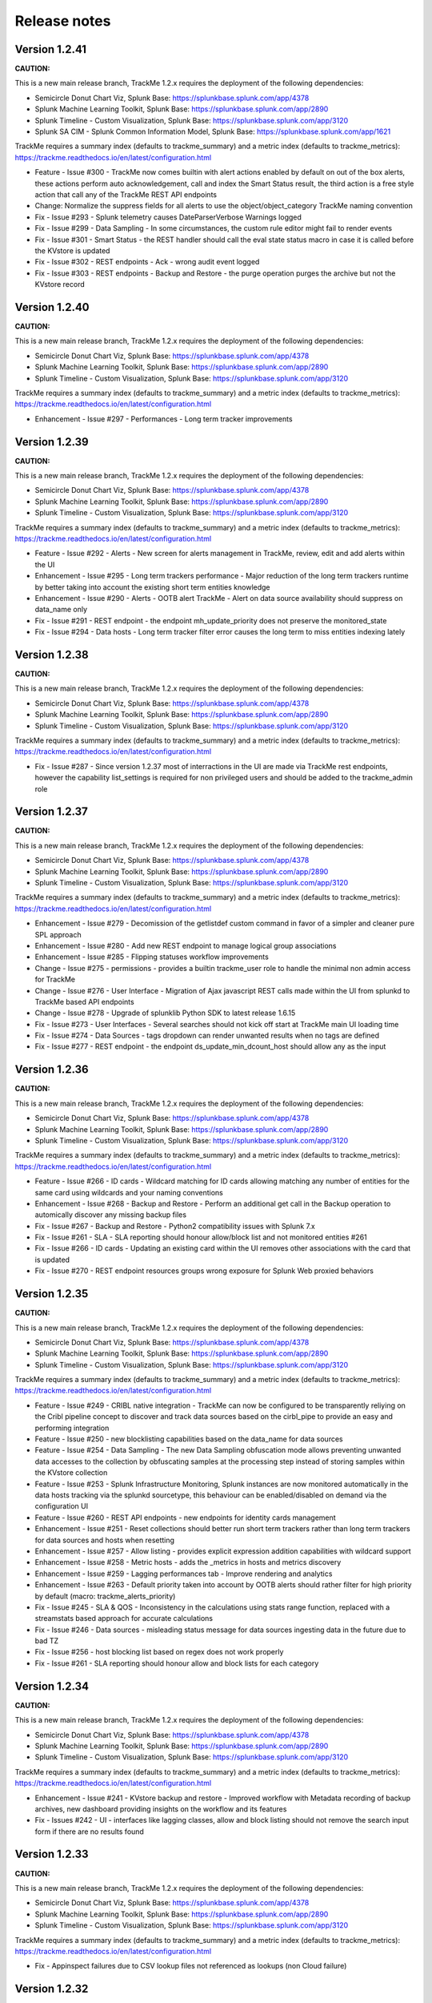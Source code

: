Release notes
#############

Version 1.2.41
==============

**CAUTION:**

This is a new main release branch, TrackMe 1.2.x requires the deployment of the following dependencies:

- Semicircle Donut Chart Viz, Splunk Base: https://splunkbase.splunk.com/app/4378
- Splunk Machine Learning Toolkit, Splunk Base: https://splunkbase.splunk.com/app/2890
- Splunk Timeline - Custom Visualization, Splunk Base: https://splunkbase.splunk.com/app/3120
- Splunk SA CIM - Splunk Common Information Model, Splunk Base: https://splunkbase.splunk.com/app/1621

TrackMe requires a summary index (defaults to trackme_summary) and a metric index (defaults to trackme_metrics):
https://trackme.readthedocs.io/en/latest/configuration.html

- Feature - Issue #300 - TrackMe now comes builtin with alert actions enabled by default on out of the box alerts, these actions perform auto acknowledgement, call and index the Smart Status result, the third action is a free style action that call any of the TrackMe REST API endpoints
- Change: Normalize the suppress fields for all alerts to use the object/object_category TrackMe naming convention
- Fix - Issue #293 - Splunk telemetry causes DateParserVerbose Warnings logged
- Fix - Issue #299 - Data Sampling - In some circumstances, the custom rule editor might fail to render events
- Fix - Issue #301 - Smart Status - the REST handler should call the eval state status macro in case it is called before the KVstore is updated
- Fix - Issue #302 - REST endpoints - Ack - wrong audit event logged
- Fix - Issue #303 - REST endpoints - Backup and Restore - the purge operation purges the archive but not the KVstore record

Version 1.2.40
==============

**CAUTION:**

This is a new main release branch, TrackMe 1.2.x requires the deployment of the following dependencies:

- Semicircle Donut Chart Viz, Splunk Base: https://splunkbase.splunk.com/app/4378
- Splunk Machine Learning Toolkit, Splunk Base: https://splunkbase.splunk.com/app/2890
- Splunk Timeline - Custom Visualization, Splunk Base: https://splunkbase.splunk.com/app/3120

TrackMe requires a summary index (defaults to trackme_summary) and a metric index (defaults to trackme_metrics):
https://trackme.readthedocs.io/en/latest/configuration.html

- Enhancement - Issue #297 - Performances - Long term tracker improvements

Version 1.2.39
==============

**CAUTION:**

This is a new main release branch, TrackMe 1.2.x requires the deployment of the following dependencies:

- Semicircle Donut Chart Viz, Splunk Base: https://splunkbase.splunk.com/app/4378
- Splunk Machine Learning Toolkit, Splunk Base: https://splunkbase.splunk.com/app/2890
- Splunk Timeline - Custom Visualization, Splunk Base: https://splunkbase.splunk.com/app/3120

TrackMe requires a summary index (defaults to trackme_summary) and a metric index (defaults to trackme_metrics):
https://trackme.readthedocs.io/en/latest/configuration.html

- Feature - Issue #292 - Alerts - New screen for alerts management in TrackMe, review, edit and add alerts within the UI
- Enhancement - Issue #295 - Long term trackers performance - Major reduction of the long term trackers runtime by better taking into account the existing short term entities knowledge
- Enhancement - Issue #290 - Alerts - OOTB alert TrackMe - Alert on data source availability should suppress on data_name only
- Fix - Issue #291 - REST endpoint - the endpoint mh_update_priority does not preserve the monitored_state
- Fix - Issue #294 - Data hosts - Long term tracker filter error causes the long term to miss entities indexing lately

Version 1.2.38
==============

**CAUTION:**

This is a new main release branch, TrackMe 1.2.x requires the deployment of the following dependencies:

- Semicircle Donut Chart Viz, Splunk Base: https://splunkbase.splunk.com/app/4378
- Splunk Machine Learning Toolkit, Splunk Base: https://splunkbase.splunk.com/app/2890
- Splunk Timeline - Custom Visualization, Splunk Base: https://splunkbase.splunk.com/app/3120

TrackMe requires a summary index (defaults to trackme_summary) and a metric index (defaults to trackme_metrics):
https://trackme.readthedocs.io/en/latest/configuration.html

- Fix - Issue #287 - Since version 1.2.37 most of interractions in the UI are made via TrackMe rest endpoints, however the capability list_settings is required for non privileged users and should be added to the trackme_admin role

Version 1.2.37
==============

**CAUTION:**

This is a new main release branch, TrackMe 1.2.x requires the deployment of the following dependencies:

- Semicircle Donut Chart Viz, Splunk Base: https://splunkbase.splunk.com/app/4378
- Splunk Machine Learning Toolkit, Splunk Base: https://splunkbase.splunk.com/app/2890
- Splunk Timeline - Custom Visualization, Splunk Base: https://splunkbase.splunk.com/app/3120

TrackMe requires a summary index (defaults to trackme_summary) and a metric index (defaults to trackme_metrics):
https://trackme.readthedocs.io/en/latest/configuration.html

- Enhancement - Issue #279 - Decomission of the getlistdef custom command in favor of a simpler and cleaner pure SPL approach
- Enhancement - Issue #280 - Add new REST endpoint to manage logical group associations
- Enhancement - Issue #285 - Flipping statuses workflow improvements
- Change - Issue #275 - permissions - provides a builtin trackme_user role to handle the minimal non admin access for TrackMe
- Change - Issue #276 - User Interface - Migration of Ajax javascript REST calls made within the UI from splunkd to TrackMe based API endpoints
- Change - Issue #278 - Upgrade of splunklib Python SDK to latest release 1.6.15
- Fix - Issue #273 - User Interfaces - Several searches should not kick off start at TrackMe main UI loading time
- Fix - Issue #274 - Data Sources - tags dropdown can render unwanted results when no tags are defined
- Fix - Issue #277 - REST endpoint - the endpoint ds_update_min_dcount_host should allow any as the input

Version 1.2.36
==============

**CAUTION:**

This is a new main release branch, TrackMe 1.2.x requires the deployment of the following dependencies:

- Semicircle Donut Chart Viz, Splunk Base: https://splunkbase.splunk.com/app/4378
- Splunk Machine Learning Toolkit, Splunk Base: https://splunkbase.splunk.com/app/2890
- Splunk Timeline - Custom Visualization, Splunk Base: https://splunkbase.splunk.com/app/3120

TrackMe requires a summary index (defaults to trackme_summary) and a metric index (defaults to trackme_metrics):
https://trackme.readthedocs.io/en/latest/configuration.html

- Feature - Issue #266 - ID cards - Wildcard matching for ID cards allowing matching any number of entities for the same card using wildcards and your naming conventions
- Enhancement - Issue #268 - Backup and Restore - Perform an additional get call in the Backup operation to automically discover any missing backup files
- Fix - Issue #267 - Backup and Restore - Python2 compatibility issues with Splunk 7.x
- Fix - Issue #261 - SLA - SLA reporting should honour allow/block list and not monitored entities #261
- Fix - Issue #266 - ID cards - Updating an existing card within the UI removes other associations with the card that is updated
- Fix - Issue #270 - REST endpoint resources groups wrong exposure for Splunk Web proxied behaviors

Version 1.2.35
==============

**CAUTION:**

This is a new main release branch, TrackMe 1.2.x requires the deployment of the following dependencies:

- Semicircle Donut Chart Viz, Splunk Base: https://splunkbase.splunk.com/app/4378
- Splunk Machine Learning Toolkit, Splunk Base: https://splunkbase.splunk.com/app/2890
- Splunk Timeline - Custom Visualization, Splunk Base: https://splunkbase.splunk.com/app/3120

TrackMe requires a summary index (defaults to trackme_summary) and a metric index (defaults to trackme_metrics):
https://trackme.readthedocs.io/en/latest/configuration.html

- Feature - Issue #249 - CRIBL native integration - TrackMe can now be configured to be transparently reliying on the Cribl pipeline concept to discover and track data sources based on the cirbl_pipe to provide an easy and performing integration
- Feature - Issue #250 - new blocklisting capabilities based on the data_name for data sources
- Feature - Issue #254 - Data Sampling - The new Data Sampling obfuscation mode allows preventing unwanted data accesses to the collection by obfuscating samples at the processing step instead of storing samples within the KVstore collection
- Feature - Issue #253 - Splunk Infrastructure Monitoring, Splunk instances are now monitored automatically in the data hosts tracking via the splunkd sourcetype, this behaviour can be enabled/disabled on demand via the configuration UI
- Feature - Issue #260 - REST API endpoints - new endpoints for identity cards management
- Enhancement - Issue #251 - Reset collections should better run short term trackers rather than long term trackers for data sources and hosts when resetting
- Enhancement - Issue #257 - Allow listing - provides explicit expression addition capabilities with wildcard support
- Enhancement - Issue #258 - Metric hosts - adds the _metrics in hosts and metrics discovery
- Enhancement - Issue #259 - Lagging performances tab - Improve rendering and analytics
- Enhancement - Issue #263 - Default priority taken into account by OOTB alerts should rather filter for high priority by default (macro: trackme_alerts_priority)
- Fix - Issue #245 - SLA & QOS - Inconsistency in the calculations using stats range function, replaced with a streamstats based approach for accurate calculations
- Fix - Issue #246 - Data sources - misleading status message for data sources ingesting data in the future due to bad TZ
- Fix - Issue #256 - host blocking list based on regex does not work properly
- Fix - Issue #261 - SLA reporting should honour allow and block lists for each category

Version 1.2.34
==============

**CAUTION:**

This is a new main release branch, TrackMe 1.2.x requires the deployment of the following dependencies:

- Semicircle Donut Chart Viz, Splunk Base: https://splunkbase.splunk.com/app/4378
- Splunk Machine Learning Toolkit, Splunk Base: https://splunkbase.splunk.com/app/2890
- Splunk Timeline - Custom Visualization, Splunk Base: https://splunkbase.splunk.com/app/3120

TrackMe requires a summary index (defaults to trackme_summary) and a metric index (defaults to trackme_metrics):
https://trackme.readthedocs.io/en/latest/configuration.html

- Enhancement - Issue #241 - KVstore backup and restore - Improved workflow with Metadata recording of backup archives, new dashboard providing insights on the workflow and its features
- Fix - Issues #242 - UI - interfaces like lagging classes, allow and block listing should not remove the search input form if there are no results found

Version 1.2.33
==============

**CAUTION:**

This is a new main release branch, TrackMe 1.2.x requires the deployment of the following dependencies:

- Semicircle Donut Chart Viz, Splunk Base: https://splunkbase.splunk.com/app/4378
- Splunk Machine Learning Toolkit, Splunk Base: https://splunkbase.splunk.com/app/2890
- Splunk Timeline - Custom Visualization, Splunk Base: https://splunkbase.splunk.com/app/3120

TrackMe requires a summary index (defaults to trackme_summary) and a metric index (defaults to trackme_metrics):
https://trackme.readthedocs.io/en/latest/configuration.html

- Fix - Appinspect failures due to CSV lookup files not referenced as lookups (non Cloud failure)

Version 1.2.32
==============

**CAUTION:**

This is a new main release branch, TrackMe 1.2.x requires the deployment of the following dependencies:

- Semicircle Donut Chart Viz, Splunk Base: https://splunkbase.splunk.com/app/4378
- Splunk Machine Learning Toolkit, Splunk Base: https://splunkbase.splunk.com/app/2890
- Splunk Timeline - Custom Visualization, Splunk Base: https://splunkbase.splunk.com/app/3120

TrackMe requires a summary index (defaults to trackme_summary) and a metric index (defaults to trackme_metrics):
https://trackme.readthedocs.io/en/latest/configuration.html

- Enhancement - Issue #230 - data host over time and single search performance improvements
- Enhancement - Issue #222 - Automatically Backup Main KV Store collections, provide endpoints for backup and restore operations
- Enhancement - Issue #232 - REST API and tooling - Provide a new app nav menu and a new dashboard to demonstrate the REST API endpoints and the usage of the trackme API in SPL commands
- Fix - Issue #231 - UI - reduce the max number of entries in the tag policies screen (goes beyond the modal limitation)
- Fix - Issue #233 - Smart Status - orange state due to week days monitoring is not properly handled
- Fix - Issue #235 - Data sources - Week days monitoring rules are not honoured if triggering due to dcount host
- Fix - Issue #236 - Data sources - status message is inaccurate if data source is in data sampling alert but week days monitoring rules are not met

Version 1.2.31
==============

**CAUTION:**

This is a new main release branch, TrackMe 1.2.x requires the deployment of the following dependencies:

- Semicircle Donut Chart Viz, Splunk Base: https://splunkbase.splunk.com/app/4378
- Splunk Machine Learning Toolkit, Splunk Base: https://splunkbase.splunk.com/app/2890
- Splunk Timeline - Custom Visualization, Splunk Base: https://splunkbase.splunk.com/app/3120

TrackMe requires a summary index (defaults to trackme_summary) and a metric index (defaults to trackme_metrics):
https://trackme.readthedocs.io/en/latest/configuration.html

- Feature: Introducing the trackme REST API wrapper SPL command, allows interracting with the TrackMe REST API endpoints within SPL queries!
- Feature: Introducing the smart status REST API endpoints, performs advanced status correlations and investigations easily and automatically, within the UI, as part of an alert action or within your third party automation!
- Feature: REST API endpoint for Data Sampling - allow reset and run sampling
- Feature: UI - Issue #223 - multiselect form enhancement with auto disablement of the ALL choice when selecting at least one entry in the multiselect
- Feature: Identity cards - Issue #226 - allow defining a global default identity card associated with all data sources (per data source identity cards can still be created and take precedence over the global card)
- Feature: Elastic Sources - Issue #227 - allow deletion of both dedicated and shared sources in the UI via the new REST framework, deletion automatically performs the deletion of related objects (KVstore contents, report, etc)
- Fix - Issue #217 - Activity alerts view results link would result to 404 page not found for out of the box alerts
- Fix - Issue #218 - Data sampling - creating custom rule from the main screen, then clicking on back button leads to wrong window
- Fix - Issue #219 - Outliers detection - dropdown for alert on upper is not pre-filled with the actual setting of the entity
- Fix - Issue #220 - Audit scheduling - in some environments, status="success" is replaced at search time by status="completed" (internal scheduler) which is not expected by the searches
- Fix - Issue #221 - Data sources - Tags are not preserved following actions in the UI
- Fix - Issue #224 - Outliers - Switching an entity between different periods may lead the outliers generation to be failing
- Fix - Issue #225 - Outliers - Data hosts outliers configuration update within the UI causes an entity refresh which does not generate flipping statuses events as expected
- Fix - Issue #228 - REST API - Endpoints should honour the user context while logging the action in the audit log collection
- Change: Icons change

Version 1.2.30
==============

**CAUTION:**

This is a new main release branch, TrackMe 1.2.x requires the deployment of the following dependencies:

- Semicircle Donut Chart Viz, Splunk Base: https://splunkbase.splunk.com/app/4378
- Splunk Machine Learning Toolkit, Splunk Base: https://splunkbase.splunk.com/app/2890
- Splunk Timeline - Custom Visualization, Splunk Base: https://splunkbase.splunk.com/app/3120

TrackMe requires a summary index (defaults to trackme_summary) and a metric index (defaults to trackme_metrics):
https://trackme.readthedocs.io/en/latest/configuration.html

- Feature - Issue #210 - new REST API endpoints for Elastic Sources / Logical Groups / Data Sampling / Tags Policies / Lagging Classes / Lagging Classes Metrics
- Feature - Issue #212 - Data sampling - Allows defining exclusive rules for data sampling custom models, this can be used when a regex must not be matched, such as detecting PII data automatically
- Feature - Issue #214 - Data sampling - Allows defining a custom number of records to be sampled on a per data source basis
- Feature - Issue #215 - Data Hosts - Support for priority based lagging classes
- Fix - Data sampling - Clear state and run sampling action would fail if actioned on a data source which data sampling has not run yet at least once, fixes and UI improvements for Data sampling
- Change - Issue #213 - knowledge objects default permissions - Review of the app related KVstores default permissions, fixing missing collections and transforms

Version 1.2.29
==============

**CAUTION:**

This is a new main release branch, TrackMe 1.2.x requires the deployment of the following dependencies:

- Semicircle Donut Chart Viz, Splunk Base: https://splunkbase.splunk.com/app/4378
- Splunk Machine Learning Toolkit, Splunk Base: https://splunkbase.splunk.com/app/2890
- Splunk Timeline - Custom Visualization, Splunk Base: https://splunkbase.splunk.com/app/3120

TrackMe requires a summary index (defaults to trackme_summary) and a metric index (defaults to trackme_metrics):
https://trackme.readthedocs.io/en/latest/configuration.html

- Feature Issue #205 - Introducing TrackMe REST API endpoints for automation integration and future UI evolutions (https://trackme.readthedocs.io/en/latest/rest_api_reference.html)
- Feature Issue #209 - Feature - Provides a new mode for data sources to allow by index level analysis
- Fix Issue #208 - Fix - creating a rest based search causes regression in the data sampling and event recognition engine

Version 1.2.28
==============

**CAUTION:**

This is a new main release branch, TrackMe 1.2.x requires the deployment of the following dependencies:

- Semicircle Donut Chart Viz, Splunk Base: https://splunkbase.splunk.com/app/4378
- Splunk Machine Learning Toolkit, Splunk Base: https://splunkbase.splunk.com/app/2890
- Splunk Timeline - Custom Visualization, Splunk Base: https://splunkbase.splunk.com/app/3120

TrackMe requires a summary index (defaults to trackme_summary) and a metric index (defaults to trackme_metrics):
https://trackme.readthedocs.io/en/latest/configuration.html

- Feature Issue #201 - Elastic Sources - Support for lookup tracking with from commands
- Feature Issue #202 - Elastic Sources - Support for remote searches using rest
- Fix Issue #203 - Provides a macro based definition for first level span of Metrics trackers
- Change: Upgrade of splunklib Python SDK to latest release 1.6.14

Version 1.2.27
==============

**CAUTION:**

This is a new main release branch, TrackMe 1.2.x requires the deployment of the following dependencies:

- Semicircle Donut Chart Viz, Splunk Base: https://splunkbase.splunk.com/app/4378
- Splunk Machine Learning Toolkit, Splunk Base: https://splunkbase.splunk.com/app/2890
- Splunk Timeline - Custom Visualization, Splunk Base: https://splunkbase.splunk.com/app/3120

TrackMe requires a summary index (defaults to trackme_summary) and a metric index (defaults to trackme_metrics):
https://trackme.readthedocs.io/en/latest/configuration.html

*Major improvements in data host monitoring capabilities:*

- Feature: Data hosts - monitoring workflow improvement with alerting policy, monitor hosts with sourcetype level granularity at scale
- Feature: Lagging classes - policies can now be defined against the priority (data sources only), in addition policies can be set for all objects, data sources or hosts only
- Feature: Better management of allow lists / blocking lists for data hosts monitoring
- Feature: Data hosts and metric hosts rendering improvements in multi-value field structure with state rendered as emoji icons for better readability
- Change: Data hosts monitoring uses same default lagging than data sources (3600 sec)

*Data sources changes:*

- Feature: Issue #196 Data sources - Provides distinct count threshold capabilities to turn a data source red if the number of hosts goes below a static threshold, provides chart visibility in Overview screen of the data source

*Others:*

- Fix: Issue #193 - data hosts - the refresh button does not refresh the host screen header (priority, etc) #193
- Fix: Issue #198 - Elastic Sources - When creating a from based source, if there are no additional search constraints after the data model name, no results will be returned
- Fix: Issue #199 - Data sampling - some builtin rules are too restrictive regarding multiple spaces
- Change: Increase max height for timeline chart in Status message tab (current max height might be too low when multiple statuses)

Version 1.2.26
==============

**CAUTION:**

This is a new main release branch, TrackMe 1.2.x requires the deployment of the following dependencies:

- Semicircle Donut Chart Viz, Splunk Base: https://splunkbase.splunk.com/app/4378
- Splunk Machine Learning Toolkit, Splunk Base: https://splunkbase.splunk.com/app/2890
- Splunk Timeline - Custom Visualization, Splunk Base: https://splunkbase.splunk.com/app/3120

TrackMe requires a summary index (defaults to trackme_summary) and a metric index (defaults to trackme_metrics):
https://trackme.readthedocs.io/en/latest/configuration.html

- Feature: Issue #186 - Data sampling - during the creation of a custom rule, its scope can now be restricted to a list of specific sourcetypes to dedicate custom rules and avoid rules overlapping issues
- Feature: Issue #188 - SLA calculation migration from flipping statuses events to current statuses events for reliable results / SLA dashboard improvements / Drilldown from SLA single percentage in TrackMe main UI to SLA dashboard
- Feature: Issue #190 - UI improvements - provide quick access to data sampling custom rules in the main data sources tab, unify trackers manual run for data sources and hosts in a single button and window
- Feature: Issue #191 - UI improvements - Load spinner at TrackMe loading stage, Spinner design refresh globally in TrackMe

Version 1.2.25
==============

**CAUTION:**

This is a new main release branch, TrackMe 1.2.x requires the deployment of the following dependencies:

- Semicircle Donut Chart Viz, Splunk Base: https://splunkbase.splunk.com/app/4378
- Splunk Machine Learning Toolkit, Splunk Base: https://splunkbase.splunk.com/app/2890
- Splunk Timeline - Custom Visualization, Splunk Base: https://splunkbase.splunk.com/app/3120

TrackMe requires a summary index (defaults to trackme_summary) and a metric index (defaults to trackme_metrics):
https://trackme.readthedocs.io/en/latest/configuration.html

- Feature: Issue #181 - Disable data sampling on demande via the UI #181
- Fix: Issue #180 - Outliers detection impacts offline data such as low frequency batched data sources #180
- Fix: Issue #182 - Data sampling - Manual run, Clear state and run sampling UI period constraint is too short for cold data sources #182
- FIx: Issue #183 - Data Sampling - number of entities to process calculation can lead to no entities being processes #183

Version 1.2.24
==============

**CAUTION:**

This is a new main release branch, TrackMe 1.2.x requires the deployment of the following dependencies:

- Semicircle Donut Chart Viz, Splunk Base: https://splunkbase.splunk.com/app/4378
- Splunk Machine Learning Toolkit, Splunk Base: https://splunkbase.splunk.com/app/2890
- Splunk Timeline - Custom Visualization, Splunk Base: https://splunkbase.splunk.com/app/3120

TrackMe requires a summary index (defaults to trackme_summary) and a metric index (defaults to trackme_metrics):
https://trackme.readthedocs.io/en/latest/configuration.html

- Feature: Issue #153 - For ITSI and timeline integration purposes, generate and store last states information as summary events #153
- Feature: Issue #141 - Enhancement - ability to search for hosts in Data Hosts Tracking by Logical Group Name #141
- Feature: Issue #148 - Enhancement: Allow 'NOT' filter for Keyword filter name: #148
- Feature: Issue #166 - Enhancement - Provides a UI feature to allow reseting the list of metrics known for a given metric host
- Feature: Issue #174 - Enhancement - Adding the timeline viz view in the status tabs #174
- Fix: Issue #147 / Issue #161 Outliers management and configuration - fixes and improvements
- Fix: Issue #167 - Issue - Pressing "Manage: manual tags" displays dialog with ALL tags in "List of current tags for this data source" field #167
- Fix: Issue #170 - install_source_checksum should not be in app.conf (appinspect warning) #170

Version 1.2.23
==============

**CAUTION:**

This is a new main release branch, TrackMe 1.2.x requires the deployment of the following dependencies:

- Semicircle Donut Chart Viz, Splunk Base: https://splunkbase.splunk.com/app/4378
- Splunk Machine Learning Toolkit, Splunk Base: https://splunkbase.splunk.com/app/2890

TrackMe requires a summary index (defaults to trackme_summary) and a metric index (defaults to trackme_metrics):
https://trackme.readthedocs.io/en/latest/configuration.html

- Fix: Exclusion of metrics generated by TrackMe itself would exclude other metrics generated on the same search head
- Fix: Issue #151 - error handling does not catch a failure during the creation of a new elastic source #151
- Fix: Issue #154 - Splunk Cloud vetting - capability in role will not be be granted #154
- Fix: Issue #155 - Splunk Cloud - In some specific contexts, Elastic source dedicated tracker creation fails #155

Version 1.2.22
==============

**CAUTION:**

This is a new main release branch, TrackMe 1.2.x requires the deployment of the following dependencies:

- Semicircle Donut Chart Viz, Splunk Base: https://splunkbase.splunk.com/app/4378
- Splunk Machine Learning Toolkit, Splunk Base: https://splunkbase.splunk.com/app/2890

TrackMe requires a summary index (defaults to trackme_summary) and a metric index (defaults to trackme_metrics):
https://trackme.readthedocs.io/en/latest/configuration.html

- Feature: Extending the Tags features with tags policies, this feature provides a workflow to automatically define tags using regular expressions rules matching the data_name value and its naming convention
- Feature: Improved views for Ops queues (renamed to Ops: Queues center) and Ops parsing, multi hosts selector, improved analytics
- Fix: Issue #131 - The enable data source action does not preserve the current value of data_lag_alert_kpis in the collection, which ends as a null value
- Fix: Issue #138 - Typo in the metrics screen, Metrics categories was mispelled
- Fix: Issue #139 - TrackMe metrics should be excluded out of the box from the metrics tracking
- Fix: Issue #142 - Disabing Acknowledment is broken due to the add comment feature introduction
- Fix: Issue #144 - Ack disable should use the comment for update if any #144
- Change: Include the priority value when generating the flipping status summary events
- Change: Do not load the raw_sample field when during the execution of data sources tracker execution for optimization purposes

Version 1.2.21
==============

**CAUTION:**

This is a new main release branch, TrackMe 1.2.x requires the deployment of the following dependencies:

- Semicircle Donut Chart Viz, Splunk Base: https://splunkbase.splunk.com/app/4378
- Splunk Machine Learning Toolkit, Splunk Base: https://splunkbase.splunk.com/app/2890

TrackMe requires a summary index (defaults to trackme_summary) and a metric index (defaults to trackme_metrics):
https://trackme.readthedocs.io/en/latest/configuration.html

- Feature: Introducing a new very hot feature! Data sampling and event format recognition is a new workflow that allows monitoring the event formats behaviour by processing automated sampling of the data sources and monitoring their behaviour over time, builtin rules are provided and can be extended with custom rules to handle any custom data format
- Feature: Introducing the new tags capability, you can now add tags to data sources, tags are keywords which can be set per data source to provide new filtering capabilities
- Fix: When using a custom Splunk URI path (root_endpoint in web.conf), internal calls to splunkd made the UI can fail if splunkd does not accept the root context and only accepts the custom root context
- Fix: When creating new dedicated elastic sources, if the search result name exceeds 100 characters, this results in a silent failure to create the new source 
- Fix: Shorten default naming convention used for new Elastic Sources tracker names
- Fix: Limitation of the list function used in stats limits the number for Elastic shared data sources to 99 sources maximum, fixed by alternative improved syntax
- Fix: For Elastic shared sources, if the first source is a raw search, the addition of the "search" key word in the first pipeline fails under some conditions
- Change: Automatically join the acknowledgement comment in the acknowledgement screen
- Change: Time to live definition for scheduled reports (dispatch.ttl) to reduce overhead in the dispatch directory
- Change: Automatically affect a 1 minute time window when creating Elastic dedicated trackers

Version 1.2.20
==============

**CAUTION:**

This is a new main release branch, TrackMe 1.2.x requires the deployment of the following dependencies:

- Semicircle Donut Chart Viz, Splunk Base: https://splunkbase.splunk.com/app/4378
- Splunk Machine Learning Toolkit, Splunk Base: https://splunkbase.splunk.com/app/2890

TrackMe requires a summary index (defaults to trackme_summary) and a metric index (defaults to trackme_metrics):
https://trackme.readthedocs.io/en/latest/configuration.html

- Fix: getlistdef.py custom command fails with a Python decode error if running in a Python3 only instance
- Fix: Allowlist / Blacklist and similar deletion checkbox may fail to refresh the window content properly upon record(s) deletion
- Change: UI rendering improvements
- Fix: For metric hosts, logical group mapping generates false positive status flipping events, blue hosts should not appear in single count of hosts in alert, refresh button should respect the current blue status 
- Fix: For data hosts, logical group mapping (blue hosts) should not appear in single count of hosts in alert, refresh button should respect the current blue status

Version 1.2.19
==============

**CAUTION:**

This is a new main release branch, TrackMe 1.2.x requires the deployment of the following dependencies:

- Semicircle Donut Chart Viz, Splunk Base: https://splunkbase.splunk.com/app/4378
- Splunk Machine Learning Toolkit, Splunk Base: https://splunkbase.splunk.com/app/2890

TrackMe requires a summary index (defaults to trackme_summary) and a metric index (defaults to trackme_metrics):
https://trackme.readthedocs.io/en/latest/configuration.html

- Feature: Improved rendering of the ingestion lag and event lag metrics for data sources and hosts modal windows (new single for event lag, automatically converted to a duration format)
- Feature: over KPI alerting option, this new feature allows for data sources and data hosts entities to choose which KPI to be alerting against, between all KPIS, lag ingestion KPI only or lag event KPI only.
- Feature: Improved look and feel of modal windows with a header color scheme based on the action performed
- Fix: In table checkbox CSS code fix to get square shape instead of a rectangle
- Fix: In auto lagging definition modal windows, the current modal window should be hidden automatically when the action is executed
- Fix: Minor fix of input forms spacing in the main UI related to the keyword search text input box
- Fix: Alignment of header separator issues with Firefox for the main modal Windows
- Change: Remove data_index and data_sourcetype in the table output for data sources as the data_name field itself summarises these information

Version 1.2.18
==============

**CAUTION:**

This is a new main release branch, TrackMe 1.2.x requires the deployment of the following dependencies:

- Semicircle Donut Chart Viz, Splunk Base: https://splunkbase.splunk.com/app/4378
- Splunk Machine Learning Toolkit, Splunk Base: https://splunkbase.splunk.com/app/2890

TrackMe requires a summary index (defaults to trackme_summary) and a metric index (defaults to trackme_metrics):
https://trackme.readthedocs.io/en/latest/configuration.html

- Fix: Builtin alerts should do not honour index allowlisting (for entities created before allowlists were configured)
- Change: In support with the elimination of long term used negative words in IT, whitelist and blacklist concepts are replaced with allowlist and blocklist concepts
- Fix/Feature: UI improvement with a checkbox in table approach to provide deletion capabilities on the different screens such as allowlist and blocklist, in some circumstances the drilldown approach was causing trouble with unexpected closure of the modal window
- Fix: Outliers generation with mstats and the append=true mode fails in some distributed architecture, the single schedule report is replaced with a scheduled per potential period configured for entities, in a high performing fashion and capable of dealing with any number of entities
- Fix: Active links such as opening in a search a data source might get broken in some environments when using a custom Splunk URI path (root_endpoint in web.conf)

Version 1.2.17
==============

**CAUTION:**

This is a new main release branch, TrackMe 1.2.x requires the deployment of the following dependencies:

- Semicircle Donut Chart Viz, Splunk Base: https://splunkbase.splunk.com/app/4378
- Splunk Machine Learning Toolkit, Splunk Base: https://splunkbase.splunk.com/app/2890

TrackMe requires a summary index (defaults to trackme_summary) and a metric index (defaults to trackme_metrics):
https://trackme.readthedocs.io/en/latest/configuration.html

**release notes:**

- Fix: Outliers detection framework issues (some parameters are not properly honoured due to regressions in prior versions)
- Fix: When modifying outliers configuration on Elastic sources, entities could be temporary stated in red state due to entity refresh started as a background action, while for Elastic searches the combo index/sourcetype might not refer to real values depending on their configuration
- Fix: Outliers simulation under some circumstances can show discrepancy in results regarding results which would be calculated once applied
- Feature: Improved refresh capabilities for data sources and automatically define the best suitable search depending on the type of the data source (standard, shared or dedicated Elastic source)

Version 1.2.16
==============

**CAUTION:**

This is a new main release branch, TrackMe 1.2.x requires the deployment of the following dependencies:

- Semicircle Donut Chart Viz, Splunk Base: https://splunkbase.splunk.com/app/4378
- Splunk Machine Learning Toolkit, Splunk Base: https://splunkbase.splunk.com/app/2890

TrackMe requires a summary index (defaults to trackme_summary) and a metric index (defaults to trackme_metrics):
https://trackme.readthedocs.io/en/latest/configuration.html

**release notes:**

- Feature: New tab for data sources and hosts exposing recorded metrics in the metric index for ingestion lag and event lag performances
- Feature: Provides metric host search capabilities with msearch button when clicking on a host metric (Splunk 8.x required), which is used as well for Elastic mstats sources
- Feature: Improved readability of high lagging seconds records by using duration formatting rendering automatically
- Fix: Flipping state detection failure for Elastic shared and dedicated sources due to regression introduced in trackMe 1.2.13
- Fix: Outliers table view might seem truncated with high volume sources, improve rendering by using thousands and millions units for high volume sources
- Fix: Outliers detection framework issues rendering current outliers accordingly to the outliers configuration for that entity
- Fix: Outliers detection framework issues generating metrics for some periods and failing to render the expected results
- Fix: Under some specific conditions, blacklist sub-searches at the tstats / mstats first pipeline levels end in error and generated high skipped scheduled rate, the root searches now use the same technique than whitelisting
- Fix: For metric host monitoring, off line hosts are constantly generating flipping status detection while this should happen once and be properly preserved over iterations
- Fix: UI does not honour search parameters and constraints for Elastic sources when clicking on the search button in modal windows

Version 1.2.15
==============

**CAUTION:**

This is a new main release branch, TrackMe 1.2.x requires the deployment of the following dependencies:

- Semicircle Donut Chart Viz, Splunk Base: https://splunkbase.splunk.com/app/4378
- Splunk Machine Learning Toolkit, Splunk Base: https://splunkbase.splunk.com/app/2890

TrackMe requires a summary index (defaults to trackme_summary) and a metric index (defaults to trackme_metrics):
https://trackme.readthedocs.io/en/latest/configuration.html

**release notes:**

- Fix: error in metric hosts rendering results which are not exposing the full list of metrics per entity in the UI

Version 1.2.14
==============

**CAUTION:**

This is a new main release branch, TrackMe 1.2.x requires the deployment of the following dependencies:

- Semicircle Donut Chart Viz, Splunk Base: https://splunkbase.splunk.com/app/4378
- Splunk Machine Learning Toolkit, Splunk Base: https://splunkbase.splunk.com/app/2890

TrackMe requires a summary index (defaults to trackme_summary) and a metric index (defaults to trackme_metrics):
https://trackme.readthedocs.io/en/latest/configuration.html

**release notes:**

- Fix: error in metric hosts rendering results which are duplicated in the UI after their expansion

Version 1.2.13
==============

**CAUTION:**

This is a new main release branch, TrackMe 1.2.x requires the deployment of the following dependencies:

- Semicircle Donut Chart Viz, Splunk Base: https://splunkbase.splunk.com/app/4378
- Splunk Machine Learning Toolkit, Splunk Base: https://splunkbase.splunk.com/app/2890

TrackMe requires a summary index (defaults to trackme_summary) and a metric index (defaults to trackme_metrics):
https://trackme.readthedocs.io/en/latest/configuration.html

**release notes:**

- Fix: Flipping status detection should exclude the short term trackers time range for data sources and hosts
- Fix: Avoids conflicts between data handled in the short term and long term data trackers, by restricting the long term scope out of the short term scope in a improved fashion
- Fix: Long term data trackers calls via the UI should respect the same earliest and latest definition than the scheduler does
- Feature: Enhanced modal window for auto lagging definition for data sources and hosts

Version 1.2.12
==============

- unpublished

Version 1.2.11
==============

**CAUTION:**

This is a new main release branch, TrackMe 1.2.x requires the deployment of the following dependencies:

- Semicircle Donut Chart Viz, Splunk Base: https://splunkbase.splunk.com/app/4378
- Splunk Machine Learning Toolkit, Splunk Base: https://splunkbase.splunk.com/app/2890

TrackMe requires a summary index (defaults to trackme_summary) and a metric index (defaults to trackme_metrics):
https://trackme.readthedocs.io/en/latest/configuration.html

**release notes:**

- Feature: New data parsing quality tab, flipping status tab and audit changes tab per entity when applicable to provide quick and fast visibility on a per entity level
- Feature: Design improvements for the status message tab in modal windows which appears now with a new color scheme
- Feature: Provides Outliers span definition capability, the span value to be used for outliers rendering purposes can now be customised per entity
- Feature: Automatically handle metrics re-generation when an entity outliers period calculation is changed
- Feature: Acknowledge icon scheme when Ack is active, improve Ack workflow
- Fix Issue #96: "click save", but there is no "save"
- Fix: SLA single calculation can show 0% if there are no previous records in audit flipping status and status has changed to non green
- Fix: Remove useless stats call in metric report savedsearch which impacts its performance
- Change: Provides and call a macro per builtin alert to allow customisation of the fields order in the alert results
- Change: Add app.manifest from packaging toolkit to ease dependencies and target workloads deployment

Version 1.2.10
==============

**CAUTION:**

This is a new main release branch, TrackMe 1.2.x requires the deployment of the following dependencies:

- Semicircle Donut Chart Viz, Splunk Base: https://splunkbase.splunk.com/app/4378
- Splunk Machine Learning Toolkit, Splunk Base: https://splunkbase.splunk.com/app/2890

TrackMe requires a summary index (defaults to trackme_summary) and a metric index (defaults to trackme_metrics):
https://trackme.readthedocs.io/en/latest/configuration.html

**release notes:**

- Feature: Improved flipping statuses detection workflow, with immediate detection and deprecation of the dedicated flipping statuses tracker and associated collections
- Feature: UI improvements with change to multiselect form input for most of the selectors
- Fix: Flipping statuses table in main UI is not ordered by latest events
- Fix: Error in Elastic source simulation UI, in some conditions, a wrong data_name appears in the table which incorrectly claims that the data source already exists
- Fix: Elastic sources do not honour data_index and data_sourcetype definition, this does not impact the reliability of the results but this impacts sources visibility in the UI when using whitelists / blacklists
- Fix: For data hosts, several information are not properly preserved over tracker iterations, such a custom outliers configuration
- Fix: For data hosts, outlier event count record is not properly aggregated and is summed continuously over time rather a 4 hours event count recording
- Fix: Per entity refresh when outlier modification is saved should run over 4 hours period, and should filter results on the selected entity only
- Fix: UI input selectors for metric hosts should not show content for non whitelisted indexes if whitelists are being used
- Fix: Clean up of various objects which were deprecated in V1.2.x

Version 1.2.9
=============

**CAUTION:**

This is a new main release branch, TrackMe 1.2.x requires the deployment of the following dependencies:

- Semicircle Donut Chart Viz, Splunk Base: https://splunkbase.splunk.com/app/4378
- Splunk Machine Learning Toolkit, Splunk Base: https://splunkbase.splunk.com/app/2890

TrackMe requires a summary index (defaults to trackme_summary) and a metric index (defaults to trackme_metrics):
https://trackme.readthedocs.io/en/latest/configuration.html

**release notes:**

- Fix: mcollect syntax compatibility issues with Splunk 7.2.x/7.3.x
- Fix: status_message fields shows N/A for translated last lagging value for data objects, and does not show up for metric objects
- Fix: switch from latest to max for outliers over time calculation, graphical rendering side effects introduced in 1.2.8 with mcollect switch

Version 1.2.8
=============

**CAUTION:**

This is a new main release branch, TrackMe 1.2.x requires the deployment of the following dependencies:

- Semicircle Donut Chart Viz, Splunk Base: https://splunkbase.splunk.com/app/4378
- Splunk Machine Learning Toolkit, Splunk Base: https://splunkbase.splunk.com/app/2890

TrackMe requires a summary index (defaults to trackme_summary) and a metric index (defaults to trackme_metrics):
https://trackme.readthedocs.io/en/latest/configuration.html

**release notes:**

- Feature: Design and performances major improvements in the outlier detection workflow with metric based index and mcollect approach, to proper handle any high scale environments
- Feature: Major improvements in UI performance and stability, specially designed and qualified for very high scale environments and a high numbers of entities
- Feature: flipping status collection switches from KVstore based to summary index based for better performances and design at high scale
- Feature: improved workflow for SLA management and calculation based on the summary data
- Fix: Version 1.2.x introduced failures in the management of metric hosts, where detection of entirely inactive entities was not behaving as required
- Fix: hard coded metric index name in the trackme_summary_investigator_mstats macro

Version 1.2.7
=============

**CAUTION:**

This is a new main release branch, TrackMe 1.2.x requires the deployment of the following dependencies:

- Semicircle Donut Chart Viz, Splunk Base: https://splunkbase.splunk.com/app/4378
- Splunk Machine Learning Toolkit, Splunk Base: https://splunkbase.splunk.com/app/2890

TrackMe requires a summary index (defaults to trackme_summary) and a metric index (defaults to trackme_metrics):
https://trackme.readthedocs.io/en/latest/configuration.html

**release notes:**

- Feature: Design and performances major improvements in the outlier detection workflow with metric based index and mcollect approach, to proper handle any high scale environments
- Feature: Major improvements in UI performance and stability, specially designed and qualified for very high scale environments and a high numbers of entities
- Feature: flipping status collection switches from KVstore based to summary index based for better performances and design at high scale
- Feature: improved workflow for SLA management and calculation based on the summary data
- Fix: Version 1.2.x introduced failures in the management of metric hosts, where detection of entirely inactive entities was not behaving as required

Version 1.2.5
=============

**CAUTION:**

This is a new main release branch, TrackMe 1.2.x requires the deployment of the following dependencies:

- Semicircle Donut Chart Viz, Splunk Base: https://splunkbase.splunk.com/app/4378
- Splunk Machine Learning Toolkit, Splunk Base: https://splunkbase.splunk.com/app/2890

**release notes:**

- Fix: conflict with Enterprise Security due to the tstats macro defined in TrackMe when co-located, macro renamed to avoid this issue
- Fix: cancel button in Elastic sources main modal, review help content

Version 1.2.4
=============

**CAUTION:**

This is a new main release branch, TrackMe 1.2.x requires the deployment of the following dependencies:

- Semicircle Donut Chart Viz, Splunk Base: https://splunkbase.splunk.com/app/4378
- Splunk Machine Learning Toolkit, Splunk Base: https://splunkbase.splunk.com/app/2890

**release notes:**

- Fix: Remove useless lookup call in the data hosts view which impacts search time performance in large scale environments

Version 1.2.3
=============

**CAUTION:**

This is a new main release branch, TrackMe 1.2.x requires the deployment of the following dependencies:

- Semicircle Donut Chart Viz, Splunk Base: https://splunkbase.splunk.com/app/4378
- Splunk Machine Learning Toolkit, Splunk Base: https://splunkbase.splunk.com/app/2890

**release notes:**

- Feature: Allows running the tracker directly after the Elastic source creation within the modal creation window (feature introduced in version 1.2.0)

Version 1.2.2
=============

**CAUTION:**

This is a new main release branch, TrackMe 1.2.x requires the deployment of the following dependencies:

- Semicircle Donut Chart Viz, Splunk Base: https://splunkbase.splunk.com/app/4378
- Splunk Machine Learning Toolkit, Splunk Base: https://splunkbase.splunk.com/app/2890

**release notes:**

- Feature: TrackMe goes with a touch of Machine Learning! Automatically detect outliers in the event distribution based on the summary investigator, a new internal workflow that records and detects a suspicious decrease of events over time based in the outliers detection method.
- Feature: Improved UI, Donuts charts completing the exposing of statuses, multi tabs in modal windows to navigate through the views, new outliers detection view, new message status view.
- Feature: Elastic tracker concept introduction, create and manage any kind of virtual data sources depending on your needs and requirements using any of the main Splunk search commands available (raw, tstats, from, mstats).
- Fix: collections monitoring are limited to 50K entries #80
- Fix: Modification of objects via the UI do not preserve some fields during KVstore update #81
- Change: fix app.py to avoid Readiness App warning, update Splunk Python SDK splunklib to very last version
- Fix: red donut chart error in metric hosts, rounding not effective of ingestion lag, donut red other priority serie appears in orange (v1.2.0 introduced)

Version 1.2.1
=============

**CAUTION:**

This is a new main release branch, TrackMe 1.2.x requires the deployment of the following dependencies:

- Semicircle Donut Chart Viz, Splunk Base: https://splunkbase.splunk.com/app/4378
- Splunk Machine Learning Toolkit, Splunk Base: https://splunkbase.splunk.com/app/2890

**release notes:**

- Feature: TrackMe goes with a touch of Machine Learning! Automatically detect outliers in the event distribution based on the summary investigator, a new internal workflow that records and detects a suspicious decrease of events over time based in the outliers detection method.
- Feature: Improved UI, Donuts charts completing the exposing of statuses, multi tabs in modal windows to navigate through the views, new outliers detection view, new message status view.
- Feature: Elastic tracker concept introduction, create and manage any kind of virtual data sources depending on your needs and requirements using any of the main Splunk search commands available (raw, tstats, from, mstats).
- Fix: collections monitoring are limited to 50K entries #80
- Fix: Modification of objects via the UI do not preserve some fields during KVstore update #81
- Change: fix app.py to avoid Readiness App warning, update Splunk Python SDK splunklib to very last version
- Fix: red donut chart error in metric hosts, rounding not effective of ingestion lag (v1.2.0 introduced)

Version 1.2.0
=============

**CAUTION:**

This is a new main release branch, TrackMe 1.2.x requires the deployment of the following dependencies:

- Semicircle Donut Chart Viz, Splunk Base: https://splunkbase.splunk.com/app/4378
- Splunk Machine Learning Toolkit, Splunk Base: https://splunkbase.splunk.com/app/2890

**release notes:**

- Feature: TrackMe goes with a touch of Machine Learning! Automatically detect outliers in the event distribution based on the summary investigator, a new internal workflow that records and detects a suspicious decrease of events over time based in the outliers detection method.
- Feature: Improved UI, Donuts charts completing the exposing of statuses, multi tabs in modal windows to navigate through the views, new outliers detection view, new message status view.
- Feature: Elastic tracker concept introduction, create and manage any kind of virtual data sources depending on your needs and requirements using any of the main Splunk search commands available (raw, tstats, from, mstats).
- Fix: collections monitoring are limited to 50K entries #80
- Fix: Modification of objects via the UI do not preserve some fields during KVstore update #81
- Change: fix app.py to avoid Readiness App warning, update Splunk Python SDK splunklib to very last version

Version 1.1.16
==============

- change: Decommission of the two auto mode tracker reports, these searches were designed to automatically define a potential value for the week days monitoring, therefore the searches can have a potential cost in term of resources without providing a key value justifying it.

Version 1.1.15
==============

- feature: Introducing the maintenance mode feature, which allows to enable / schedule / disable the maintenance mode to silence all alerts during a scheduled maintenance window
- fix: Refresh buttons should refresh header main information for the entities too

Version 1.1.14
==============

- unpublished

Version 1.1.13
==============

- feature: Introducing inter-updates automatic refresh, operations that involve updates (modification of the max lag, etc) now dynamically refresh the entity drilldown view and related tokens, which prevents and automatically fixes conflicts during entity updates within the UI.
- feature: Introducing on demand auto determination of entity max lagging for data sources and hosts, based on either the percentile 95 or average lagging observed for that entity
- fix: minor fixes and code improvements

Version 1.1.12
==============

- fix: SLA calculation is incorrect, this release fixes and improves the SLA calculation logic
- feature: Monitoring state auto disablement, provides a customizable macro logic that automatically disables the monitoring state of a data source, data host or metric host that has not actively sent data to Splunk since a given amount of days, by default 45 days

Version 1.1.11
==============

- feature: Enrichment tags is a new feature available for data and metric hosts which allows you to provide automatic access to your assets context within TrackMe (Enterprise Security assets, custom CMDB data, etc)
- feature: Provides update comment capabilities for acknowledgments

Version 1.1.10
==============

- fix: TrackMe admin members that are not admin cannot access to the audit collection content due to missing role statement in Metadata
- change: Change priority color code scheme to avoid confusion with object statuses

Version 1.1.9
=============

- fix: Prevents data source identity card note failing if note contains double quotes (leads the underneath Splunk search adding to the collection to fail)
- fix: Reduce the maximal number of tables count in logical group show group table modal window, to avoid large number of groups hidden next pages
- fix: Refresh in modal window does not refresh SLA single forms

Version 1.1.8
=============

- fix: SLA incorrect calculation, improvements and corrections in calculating the percentage of time spent in green/blue mode
- feature: Implement time based approach for SLA calculation restriction, provides time range picker in QOS dashboard

Version 1.1.7
=============

- fix: Blacklist modal windows might under some resolution not be entirely visible, reduce height and max count table
- fix: Acknowledgment expiration is not honoured properly

Version 1.1.6
=============

- feature: Introducing the SLA compliance reporting dashboard and features, providing analytic over the level of compliance based on the time objects have spent in red state (flipping mode detection)
- feature: Allows entering an update note for logging and notification purposes when a modification a KVstore entry is made via the UI
- feature: Regular expression support for data sources and host blacklisting entries
- feature: Pretty parse and print json objects in audit changes
- feature: Provides index and host blacklisting features for metric hosts monitoring
- feature: New tracker "TrackMe - Audit change notification tracker" which is due to be used for dedicated team work for updates notification (Slack...)
- change: Increase default retention for flipping states KVstore collection from 3 months to 6 months
- fix: Provides KVstore entry modification window for entity deletion to allow note update
- fix: Blue state icon will not show up in flipping status tab
- fix: Improvements in initial discovery detection for flipping status and SLA calculation purposes

Version 1.1.5
=============

- fix: Previously added data sources or hosts can under some conditions appear with no state icon if status remained red and added in the collections before collecting last data ingestion statistics

Version 1.1.4 (unpublished)
===========================

- fix: Previously added data sources or hosts can under some conditions appear with no state icon if status remained red and added in the collections before collecting last data ingestion statistics

Version 1.1.3
=============

- feature: Creation of an additional blue status, used for data hosts and metric hosts managed in a logical group when logical group monitoring conditions are met but entity is not green
- fix: Improved dynamic icon messages (reference the current latency when state is red)
- change: Increased default tolerance for data indexed in the future detection macro
- change: limit embedded charts searches overhead for data sources (do not split by host which limits accuracy but slightly improves searches performance in large environments)

Version 1.1.2
=============

- fix: Under some circumstances, the last flipping status and date fail to be properly updated in the collections due to a weakness in the merging process
- fix: data_source modal window embedded chart should split by host in a first pipeline level for better lagging calculation accuracy
- fix: modal window embedded chart searches should refer to the tstats macro for consistency
- feature: Add audit view for KVstore collections

Version 1.1.1
=============

- fix: Long term trackers should use latest time in the future too
- fix: New trackme_data_host_rule_filter macro does not show up properly in manage UI

Version 1.1.0
==============

- feature: Better lagging management handling by storing and comparing both event based lagging and ingestion based lagging for multi-factor status definition
- feature: Detection of data indexed in the future, data sources or hosts indexing in the future appear as orange state with a dynamic icon message
- feature: Alert acknowledgment improvements, allows selecting an extended period for acknowledgment
- feature: Provides by default a collection based search rather than a Meta search based approach (dropdown selector in UI) for better performances on large deployments
- feature: Store first time seen and eventcount base for further use
- feature: Provides a rex based filter and length condition to avoid taking incorrect hosts in consideration
- change: Refresh default is now defined to 5 min instead of 1 min by default
- fix: Ensure results coherence with various lookup command calls used for enrichment purposes where never more than one match should be achieved
- fix: Various fixes

Version 1.0.39
==============

- fix: minor audit changes logging improvements for metric SLA policies edition

Version 1.0.38
==============

- fix: Error in TrackMe Mobile dashboard for summary not green statuses for metric hosts (count not green counts green metrics)

Version 1.0.37
==============

- feature: Introducing the logical group concept which allows grouping data hosts and metric hosts in groups of clusters to manage use cases such as active / passive appliances which passive members do not actively generate data
- feature: Icon message are now dynamics and provide inline information describing the reason of the status
- feature: Collection navigation menu to expose quick access to raw KVstore collections content
- fix: Bad modal cancel action for week days (detailed per day selection) for data host monitoring

Version 1.0.36
==============

- feature: Introducing the active alert acknowledgement feature, provides a framework to acknowledge an active alert which will inhibits generating new alerts while continuing to monitor and investigate in the UI.
- feature: Identity card improvements, allow existing identity card records to be associated with sources within the UI

Version 1.0.35
==============

- fix: Ops indexers queues issue, first queue should be splunk tcpin queue

Version 1.0.34
==============

- feature: introduction of the concept of source identity card, allows defining and store a documentation link and note for data sources, which identity cards are made available automatically via the UI and via the OOTB alert. Identity cards records can be created, maintained and delete via the UI.
- feature: increase default size of modal windows
- feature: fixed charts color for data sources and data hosts events vs lag embedded charts
- feature: add last 48 hours in link time selectors

Version 1.0.33
==============

- fix: Avoids post processed searches in the Mobile dashboard, better single form placement for Apple TV rendering

Version 1.0.32
==============

- fix: Performance issues with TrackMe mobile dashboard on mobile devices
- fix: TrackMe does not honour indexes whitelisting for metric hosts
- fix: Add metric host lookup in initial configuration load check operation
- fix: Wrong message for flush of metric KVstore collection
- feature: Remove management features from main UI to be transferred to a second management UI available from the nav menu

Version 1.0.31
==============

- fix: Regression in flipping state introduced by metric implementation, does not trigger anymore for events indexes
- feature: Add auditing view to report on application scheduling search workload
- feature: Nav menus re-organized

Version 1.0.30
==============

- fix: Splunk Mobile Dashboard does not honour whitelist and blacklists for data sources

Version 1.0.29
==============

- fix: errors in Splunk Mobile dashboard (Any priority SLA alerts singles do not filter on red state)
- fix: better table rendering in Splunk Mobile dashboard for metric hosts

Version 1.0.28
==============

- fix: collection key id retrieval fails if a metric category has been blacklisted for an existing object

Version 1.0.27
==============

- fix: appinspect failure with metric_host variable replacement in "trackMe - metric per host table report"

Version 1.0.26
==============

- fix: appinspect failure with metric_host variable replacement in "trackMe - metric host live report" report

Version 1.0.25
==============

- feature: Introducing support for metric store availability monitoring with metric hosts and granular detection of metric availability failure and latency
- feature: Refresh button in all modal windows, improved placements for buttons, improved navigation coherence between modal windows
- fix: data host modal embedded charts and table should honour tstats main filter, whitelists and blacklists
- fix: Improved Mobile dashboard

Version 1.0.24
==============

- fix: appinspect failure to local=true in commands.conf which is not required when chunked = true

Version 1.0.23
==============

- fix: error in lib path call to the new custom command for whitelisting

Version 1.0.22
==============

- feature: Whitelisting major improvement with UI supported and driven whitelisting of indexes at data discovery and search time (Issue #27)
- feature: Improve builtin choices for time input link selection within modal windows
- feature: Abstract tracker saved searches to remove useless code redundancy
- fix: Remove auto-refresh search link for searches which shouldn't be refreshed automatically (audit changes & flip, various collection management)
- fix: Drilldown on any priority entities in alert should define monitored_state to enabled
- fix: Monitor split share percentage error (Single forms shall share 25% each)
- fix: Lagging class auditing can register an incorrect type of operation
- fix: All time time range picker will not work for audit changes & status flipping
- fix: Auto refresh set to none has random side effects on embedded chart loading, fixed by none set to long period
- fix: Switched from default last 7 days to last 24 hours in audit and status flipping UIs
- fix: TrackMe Mobile view does not honour blacklists

Version 1.0.21
==============

- feature: Introducing a priority (low/medium/high) concept to ease granular alerting of data sources and hosts
- feature: Home landing page reviewed to expose data sources and host and any alert, and with high priority in alerts
- feature: Colored vignette design in modal window to ease investigating statuses
- feature: Default OOTB alerts now filter on red, and medium (default priority) or high priority entities
- feature: Improvement of OOTB alerts (outputs by default human readable time stamps for key fields)
- feature: TrackMe Mobile dashboard for dark theme summary view compatible with Splunk Mobile Experience (Apple TV, Mobile)
- feature: Improved navigation for unified modification modal windows
- feature: Drilldown on single forms, defines filtering based on the single form purpose
- feature: Manage and configure tab in main UI, access to reset collections functions or key macros definition and short cuts
- fix: data sources that came of scope might loose time context upon time and returned as green state
- fix: over time, trackers can re-add old entries due to flipping state cross-searches
- fix: data_host_state icon shown as empty if state=orange due to mismatch in macro eval state icon for data_host
- fix: trackers should refer to the tstats macro

Version 1.0.20
==============

- fix: Issue #34: Lagging class override for data_source is not registered properly

Version 1.0.19
==============

- Fix: Issue #32, if the data is offline for a long period that is out of the scope of the long term trackers, the last lag seen in seconds is not properly updated at each run time of the trackers.

Version 1.0.18
==============

- Fix: data index dropdown shouldn't itself be filtering on selected index

Version 1.0.17
==============

- Feature: Unified update modal Windows for data source and host modification
- Feature: Suspension effect when modification of entity is registered
- Fix: Prevent bootstrap button to remain focused once clicked

Version 1.0.16
==============

- Fix: Dropdown populating issues caused by 1.0.15 update

Version 1.0.15
==============

- Feature: Provide a time range picker for audit flipping and audit changes investigations

Version 1.0.14
==============

- Fix: Flipping chart over time should be stacked

Version 1.0.13
==============

- Fix: Flipping object dropdown populating issue

Version 1.0.12
==============

- Fix: Flipping audit tracker is not filtering on monitored entities

Version 1.0.11
==============

- Feature: Introducing status flipping audit and investigation to record and report on historical changes of data sources and hosts status

Version 1.0.10
==============

- Feature: Provides a trackme_admin role with relevant default meta configuration to allow granular access control for non admin users

Version 1.0.9
=============

- Fix: bad reference to a group in default Meta

Version 1.0.8
=============

- Feature: Add dropdown filters for data host monitoring (data_index, data_sourcetype)
- Feature: Improve filtering logics

Version 1.0.7
=============

- Fix: Missing lagging class button in data sources view

Version 1.0.6
=============

- Fix: Minor UI fixes
- Fix: Remove include_reduced_buckets for Splunk pre 7.3.x compatibility

Version 1.0.5
=============

- Feature: Implementation of audit changes
- Feature: Unify blacklist buttons in main modal
- Feature: Provides entities deletion permanent or temporary options to avoid re-creation of unwanted entities
- Feature: Add last ingest column in data sources and hosts

Version 1.0.4
=============

- Fix: case issue when hosts are seen in both lower and upper case, or a mix or them

Version 1.0.3
=============

- Fix: better bootstrap buttons alignment

Version 1.0.2
=============

- Feature: custom lagging classes feature introduction
- Fix: provides detailed explanation about the reset collection button
- Feature: UI experience improvements

Version 1.0.1
=============

- Fix: bad lookup referenced in host trackers

Version 1.0.0
=============

- initial and first public release
